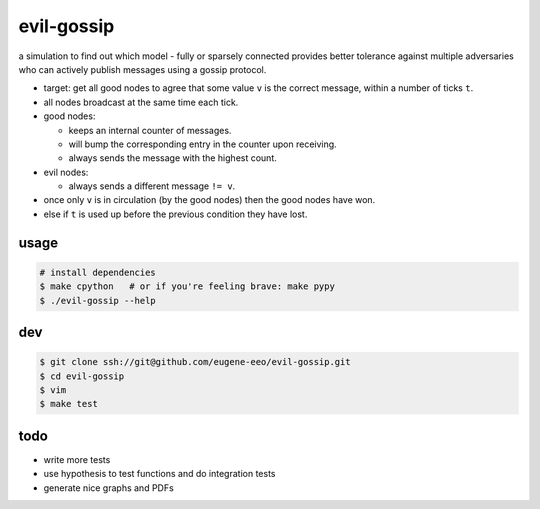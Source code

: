 evil-gossip
===========

a simulation to find out which model - fully or sparsely connected provides
better tolerance against multiple adversaries who can actively publish messages
using a gossip protocol.

* target: get all good nodes to agree that some value ``v`` is the correct
  message, within a number of ticks ``t``.
* all nodes broadcast at the same time each tick.
* good nodes:

  * keeps an internal counter of messages.
  * will bump the corresponding entry in the counter upon receiving.
  * always sends the message with the highest count.

* evil nodes:

  * always sends a different message ``!= v``.

* once only ``v`` is in circulation (by the good nodes) then the good
  nodes have won.
* else if ``t`` is used up before the previous condition they have lost.


usage
~~~~~

.. code-block:: shell

    # install dependencies
    $ make cpython   # or if you're feeling brave: make pypy
    $ ./evil-gossip --help


dev
~~~

.. code-block:: shell

    $ git clone ssh://git@github.com/eugene-eeo/evil-gossip.git
    $ cd evil-gossip
    $ vim
    $ make test


todo
~~~~

* write more tests
* use hypothesis to test functions and do integration tests
* generate nice graphs and PDFs
